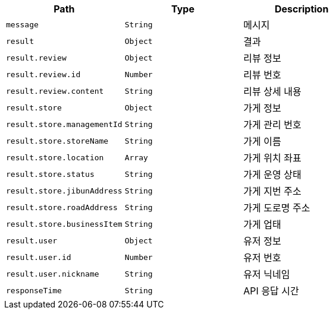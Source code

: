 |===
|Path|Type|Description

|`+message+`
|`+String+`
|메시지

|`+result+`
|`+Object+`
|결과

|`+result.review+`
|`+Object+`
|리뷰 정보

|`+result.review.id+`
|`+Number+`
|리뷰 번호

|`+result.review.content+`
|`+String+`
|리뷰 상세 내용

|`+result.store+`
|`+Object+`
|가게 정보

|`+result.store.managementId+`
|`+String+`
|가게 관리 번호

|`+result.store.storeName+`
|`+String+`
|가게 이름

|`+result.store.location+`
|`+Array+`
|가게 위치 좌표

|`+result.store.status+`
|`+String+`
|가게 운영 상태

|`+result.store.jibunAddress+`
|`+String+`
|가게 지번 주소

|`+result.store.roadAddress+`
|`+String+`
|가게 도로명 주소

|`+result.store.businessItem+`
|`+String+`
|가게 업태

|`+result.user+`
|`+Object+`
|유저 정보

|`+result.user.id+`
|`+Number+`
|유저 번호

|`+result.user.nickname+`
|`+String+`
|유저 닉네임

|`+responseTime+`
|`+String+`
|API 응답 시간

|===
